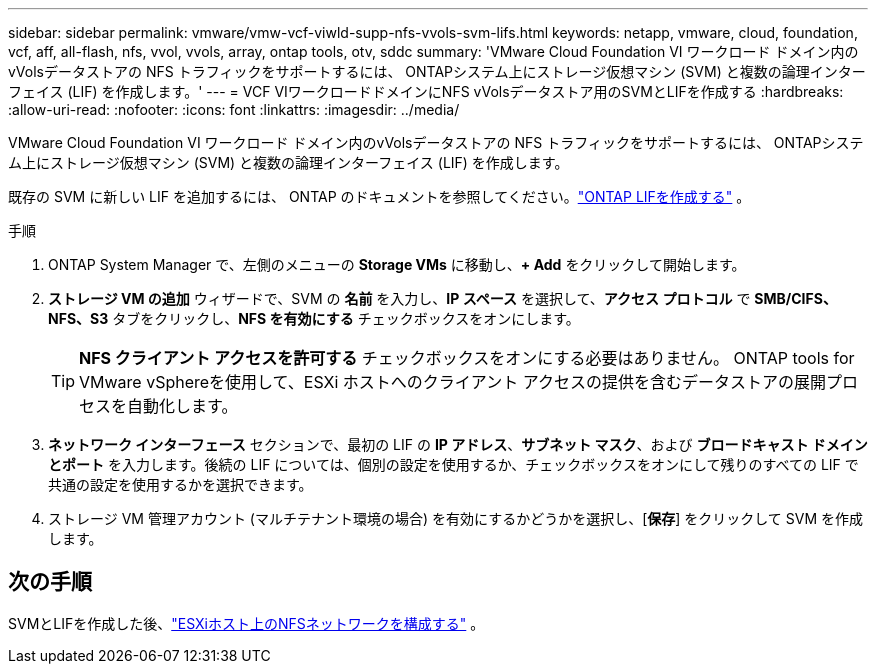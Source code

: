 ---
sidebar: sidebar 
permalink: vmware/vmw-vcf-viwld-supp-nfs-vvols-svm-lifs.html 
keywords: netapp, vmware, cloud, foundation, vcf, aff, all-flash, nfs, vvol, vvols, array, ontap tools, otv, sddc 
summary: 'VMware Cloud Foundation VI ワークロード ドメイン内のvVolsデータストアの NFS トラフィックをサポートするには、 ONTAPシステム上にストレージ仮想マシン (SVM) と複数の論理インターフェイス (LIF) を作成します。' 
---
= VCF VIワークロードドメインにNFS vVolsデータストア用のSVMとLIFを作成する
:hardbreaks:
:allow-uri-read: 
:nofooter: 
:icons: font
:linkattrs: 
:imagesdir: ../media/


[role="lead"]
VMware Cloud Foundation VI ワークロード ドメイン内のvVolsデータストアの NFS トラフィックをサポートするには、 ONTAPシステム上にストレージ仮想マシン (SVM) と複数の論理インターフェイス (LIF) を作成します。

既存の SVM に新しい LIF を追加するには、 ONTAP のドキュメントを参照してください。link:https://docs.netapp.com/us-en/ontap/networking/create_a_lif.html["ONTAP LIFを作成する"^] 。

.手順
. ONTAP System Manager で、左側のメニューの *Storage VMs* に移動し、*+ Add* をクリックして開始します。
. *ストレージ VM の追加* ウィザードで、SVM の *名前* を入力し、*IP スペース* を選択して、*アクセス プロトコル* で *SMB/CIFS、NFS、S3* タブをクリックし、*NFS を有効にする* チェックボックスをオンにします。
+

TIP: *NFS クライアント アクセスを許可する* チェックボックスをオンにする必要はありません。  ONTAP tools for VMware vSphereを使用して、ESXi ホストへのクライアント アクセスの提供を含むデータストアの展開プロセスを自動化します。

. *ネットワーク インターフェース* セクションで、最初の LIF の *IP アドレス*、*サブネット マスク*、および *ブロードキャスト ドメインとポート* を入力します。後続の LIF については、個別の設定を使用するか、チェックボックスをオンにして残りのすべての LIF で共通の設定を使用するかを選択できます。
. ストレージ VM 管理アカウント (マルチテナント環境の場合) を有効にするかどうかを選択し、[*保存*] をクリックして SVM を作成します。




== 次の手順

SVMとLIFを作成した後、link:vmw-vcf-viwld-supp-nfs-vvols-network.html["ESXiホスト上のNFSネットワークを構成する"] 。
